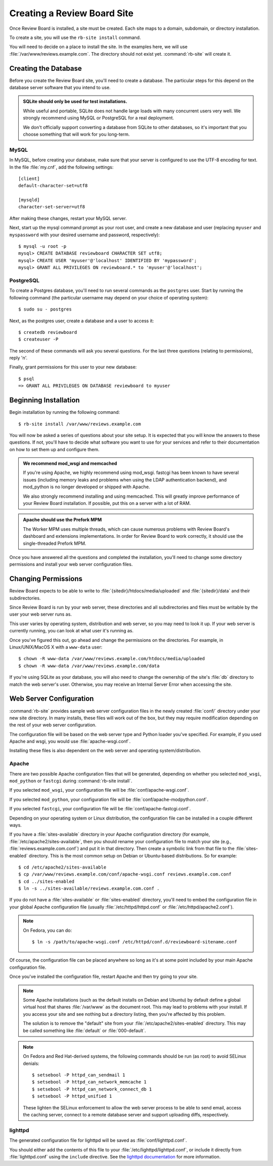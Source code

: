 .. _creating-sites:

============================
Creating a Review Board Site
============================

Once Review Board is installed, a site must be created. Each site maps to
a domain, subdomain, or directory installation.

To create a site, you will use the ``rb-site install`` command.

You will need to decide on a place to install the site. In the examples
here, we will use :file:`/var/www/reviews.example.com`. The directory
should not exist yet. :command:`rb-site` will create it.


Creating the Database
=====================

Before you create the Review Board site, you'll need to create a database. The
particular steps for this depend on the database server software that you
intend to use.

.. admonition:: SQLite should only be used for test installations.

   While useful and portable, SQLite does not handle large loads with many
   concurrent users very well. We strongly recommend using MySQL or
   PostgreSQL for a real deployment.

   We don't officially support converting a database from SQLite to other
   databases, so it's important that you choose something that will work
   for you long-term.


MySQL
-----

In MySQL, before creating your database, make sure that your server is
configured to use the UTF-8 encoding for text. In the file :file:`my.cnf`, add
the following settings::

    [client]
    default-character-set=utf8

    [mysqld]
    character-set-server=utf8

After making these changes, restart your MySQL server.

Next, start up the mysql command prompt as your root user, and create a new
database and user (replacing ``myuser`` and ``myspassword`` with your desired
username and password, respectively)::

    $ mysql -u root -p
    mysql> CREATE DATABASE reviewboard CHARACTER SET utf8;
    mysql> CREATE USER 'myuser'@'localhost' IDENTIFIED BY 'mypassword';
    mysql> GRANT ALL PRIVILEGES ON reviewboard.* to 'myuser'@'localhost';


PostgreSQL
----------

To create a Postgres database, you'll need to run several commands as the
``postgres`` user. Start by running the following command (the particular
username may depend on your choice of operating system)::

    $ sudo su - postgres

Next, as the postgres user, create a database and a user to access it::

    $ createdb reviewboard
    $ createuser -P

The second of these commands will ask you several questions. For the last three
questions (relating to permissions), reply 'n'.

Finally, grant permissions for this user to your new database::

    $ psql
    => GRANT ALL PRIVILEGES ON DATABASE reviewboard to myuser


Beginning Installation
======================

Begin installation by running the following command::

    $ rb-site install /var/www/reviews.example.com

You will now be asked a series of questions about your site setup. It is
expected that you will know the answers to these questions. If not, you'll
have to decide what software you want to use for your services and refer to
their documentation on how to set them up and configure them.

.. admonition:: We recommend mod_wsgi and memcached

   If you're using Apache, we highly recommend using mod_wsgi. fastcgi
   has been known to have several issues (including memory leaks and problems
   when using the LDAP authentication backend), and mod_python is no longer
   developed or shipped with Apache.

   We also strongly recommend installing and using memcached. This will
   greatly improve performance of your Review Board installation. If
   possible, put this on a server with a lot of RAM.

.. admonition:: Apache should use the Prefork MPM

   The Worker MPM uses multiple threads, which can cause numerous problems
   with Review Board's dashboard and extensions implementations. In order for
   Review Board to work correctly, it should use the single-threaded Prefork
   MPM.

Once you have answered all the questions and completed the installation,
you'll need to change some directory permissions and install your web server
configuration files.


Changing Permissions
====================

Review Board expects to be able to write to
:file:`{sitedir}/htdocs/media/uploaded` and :file:`{sitedir}/data` and
their subdirectories.

Since Review Board is run by your web server, these directories and all
subdirectories and files must be writable by the user your web server runs
as.

This user varies by operating system, distribution and web server, so you may
need to look it up. If your web server is currently running, you can look at
what user it's running as.

Once you've figured this out, go ahead and change the permissions on the
directories. For example, in Linux/UNIX/MacOS X with a ``www-data`` user::

    $ chown -R www-data /var/www/reviews.example.com/htdocs/media/uploaded
    $ chown -R www-data /var/www/reviews.example.com/data

If you're using SQLite as your database, you will also need to change the
ownership of the site's :file:`db` directory to match the web server's
user. Otherwise, you may receive an Internal Server Error when accessing
the site.


Web Server Configuration
========================

:command:`rb-site` provides sample web server configuration files in the newly
created :file:`conf/` directory under your new site directory. In many installs,
these files will work out of the box, but they may require modification
depending on the rest of your web server configuration.

The configuration file will be based on the web server type and Python loader
you've specified. For example, if you used Apache and wsgi, you would
use :file:`apache-wsgi.conf`.

Installing these files is also dependent on the web server and operating
system/distribution.


Apache
------

There are two possible Apache configuration files that will be generated,
depending on whether you selected ``mod_wsgi``, ``mod_python`` or ``fastcgi``
during :command:`rb-site install`.

If you selected ``mod_wsgi``, your configuration file will be
:file:`conf/apache-wsgi.conf`.

If you selected ``mod_python``, your configuration file will be
:file:`conf/apache-modpython.conf`.

If you selected ``fastcgi``, your configuration file will be
:file:`conf/apache-fastcgi.conf`.

Depending on your operating system or Linux distribution, the configuration
file can be installed in a couple different ways.

If you have a :file:`sites-available` directory in your Apache
configuration directory (for example, :file:`/etc/apache2/sites-available`,
then you should rename your configuration file to match your site
(e.g., :file:`reviews.example.com.conf`) and put it in that directory. Then
create a symbolic link from that file to the :file:`sites-enabled`
directory. This is the most common setup on Debian or Ubuntu-based
distributions. So for example::

    $ cd /etc/apache2/sites-available
    $ cp /var/www/reviews.example.com/conf/apache-wsgi.conf reviews.example.com.conf
    $ cd ../sites-enabled
    $ ln -s ../sites-available/reviews.example.com.conf .

If you do not have a :file:`sites-available` or :file:`sites-enabled`
directory, you'll need to embed the configuration file in your global
Apache configuration file (usually :file:`/etc/httpd/httpd.conf` or
:file:`/etc/httpd/apache2.conf`).

.. note::

   On Fedora, you can do::

      $ ln -s /path/to/apache-wsgi.conf /etc/httpd/conf.d/reviewboard-sitename.conf

Of course, the configuration file can be placed anywhere so long as it's
at some point included by your main Apache configuration file.

Once you've installed the configuration file, restart Apache and then
try going to your site.

.. note::

    Some Apache installations (such as the default installs on Debian
    and Ubuntu) by default define a global virtual host that shares
    :file:`/var/www` as the document root. This may lead to problems
    with your install. If you access your site and see nothing but
    a directory listing, then you're affected by this problem.

    The solution is to remove the "default" site from your
    :file:`/etc/apache2/sites-enabled` directory. This may be
    called something like :file:`default` or :file:`000-default`.

.. note::

   On Fedora and Red Hat-derived systems, the following commands
   should be run (as root) to avoid SELinux denials::

      $ setsebool -P httpd_can_sendmail 1
      $ setsebool -P httpd_can_network_memcache 1
      $ setsebool -P httpd_can_network_connect_db 1
      $ setsebool -P httpd_unified 1

   These lighten the SELinux enforcement to allow the web server
   process to be able to send email, access the caching server,
   connect to a remote database server and support uploading diffs,
   respectively.

lighttpd
--------

The generated configuration file for lighttpd will be saved as
:file:`conf/lighttpd.conf`.

You should either add the contents of this file to your
:file:`/etc/lighttpd/lighttpd.conf`, or include it directly from
:file:`lighttpd.conf` using the ``include`` directive. See the
`lighttpd documentation`_ for more information.

.. _`lighttpd documentation`: http://redmine.lighttpd.net/wiki/lighttpd
